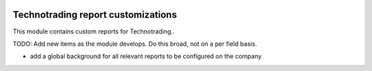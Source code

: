 .. image:: https://img.shields.io/badge/licence-AGPL--3-blue.svg
    :target: http://www.gnu.org/licenses/agpl-3.0-standalone.html
    :alt: License: AGPL-3

===================================
Technotrading report customizations
===================================

This module contains custom reports for Technotrading..

TODO: Add new items as the module develops. Do this broad, not on a per field basis.

- add a global background for all relevant reports to be configured on the company
